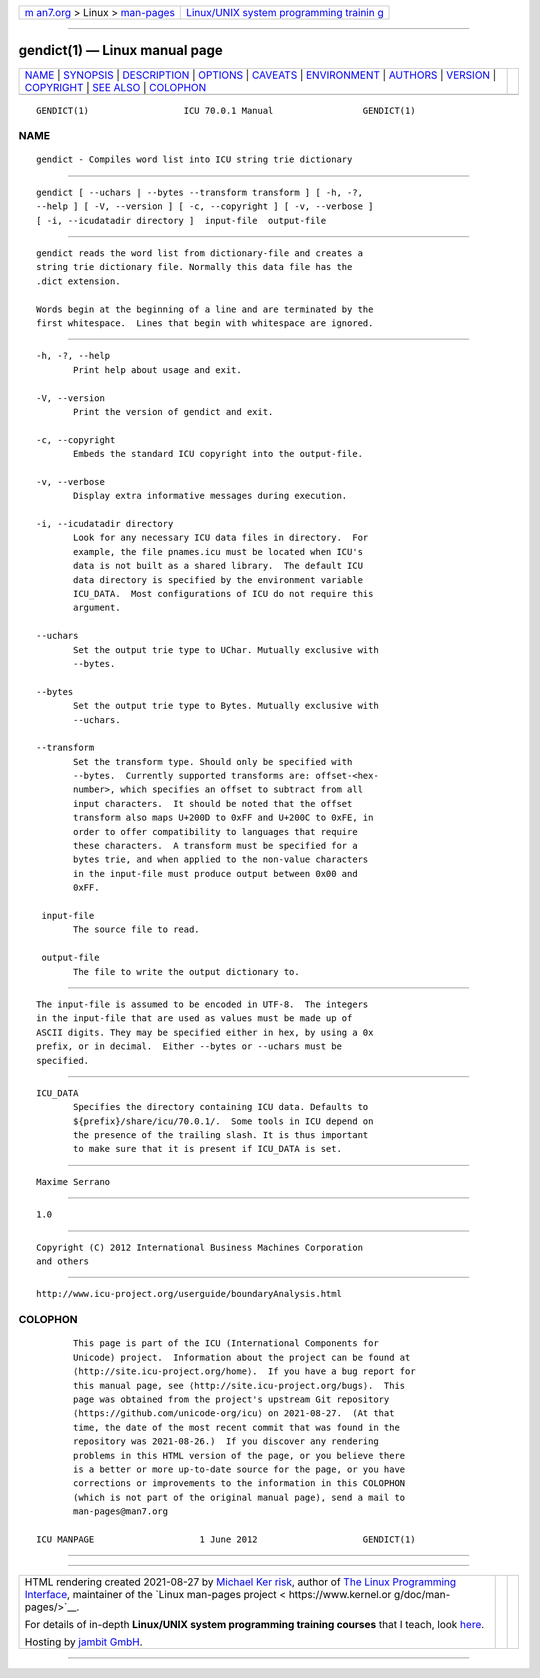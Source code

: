 .. container:: page-top

.. container:: nav-bar

   +----------------------------------+----------------------------------+
   | `m                               | `Linux/UNIX system programming   |
   | an7.org <../../../index.html>`__ | trainin                          |
   | > Linux >                        | g <http://man7.org/training/>`__ |
   | `man-pages <../index.html>`__    |                                  |
   +----------------------------------+----------------------------------+

--------------

gendict(1) — Linux manual page
==============================

+-----------------------------------+-----------------------------------+
| `NAME <#NAME>`__ \|               |                                   |
| `SYNOPSIS <#SYNOPSIS>`__ \|       |                                   |
| `DESCRIPTION <#DESCRIPTION>`__ \| |                                   |
| `OPTIONS <#OPTIONS>`__ \|         |                                   |
| `CAVEATS <#CAVEATS>`__ \|         |                                   |
| `ENVIRONMENT <#ENVIRONMENT>`__ \| |                                   |
| `AUTHORS <#AUTHORS>`__ \|         |                                   |
| `VERSION <#VERSION>`__ \|         |                                   |
| `COPYRIGHT <#COPYRIGHT>`__ \|     |                                   |
| `SEE ALSO <#SEE_ALSO>`__ \|       |                                   |
| `COLOPHON <#COLOPHON>`__          |                                   |
+-----------------------------------+-----------------------------------+
| .. container:: man-search-box     |                                   |
+-----------------------------------+-----------------------------------+

::

   GENDICT(1)                  ICU 70.0.1 Manual                 GENDICT(1)

NAME
-------------------------------------------------

::

          gendict - Compiles word list into ICU string trie dictionary


---------------------------------------------------------

::

          gendict [ --uchars | --bytes --transform transform ] [ -h, -?,
          --help ] [ -V, --version ] [ -c, --copyright ] [ -v, --verbose ]
          [ -i, --icudatadir directory ]  input-file  output-file


---------------------------------------------------------------

::

          gendict reads the word list from dictionary-file and creates a
          string trie dictionary file. Normally this data file has the
          .dict extension.

          Words begin at the beginning of a line and are terminated by the
          first whitespace.  Lines that begin with whitespace are ignored.


-------------------------------------------------------

::

          -h, -?, --help
                 Print help about usage and exit.

          -V, --version
                 Print the version of gendict and exit.

          -c, --copyright
                 Embeds the standard ICU copyright into the output-file.

          -v, --verbose
                 Display extra informative messages during execution.

          -i, --icudatadir directory
                 Look for any necessary ICU data files in directory.  For
                 example, the file pnames.icu must be located when ICU's
                 data is not built as a shared library.  The default ICU
                 data directory is specified by the environment variable
                 ICU_DATA.  Most configurations of ICU do not require this
                 argument.

          --uchars
                 Set the output trie type to UChar. Mutually exclusive with
                 --bytes.

          --bytes
                 Set the output trie type to Bytes. Mutually exclusive with
                 --uchars.

          --transform
                 Set the transform type. Should only be specified with
                 --bytes.  Currently supported transforms are: offset-<hex-
                 number>, which specifies an offset to subtract from all
                 input characters.  It should be noted that the offset
                 transform also maps U+200D to 0xFF and U+200C to 0xFE, in
                 order to offer compatibility to languages that require
                 these characters.  A transform must be specified for a
                 bytes trie, and when applied to the non-value characters
                 in the input-file must produce output between 0x00 and
                 0xFF.

           input-file
                 The source file to read.

           output-file
                 The file to write the output dictionary to.


-------------------------------------------------------

::

          The input-file is assumed to be encoded in UTF-8.  The integers
          in the input-file that are used as values must be made up of
          ASCII digits. They may be specified either in hex, by using a 0x
          prefix, or in decimal.  Either --bytes or --uchars must be
          specified.


---------------------------------------------------------------

::

          ICU_DATA
                 Specifies the directory containing ICU data. Defaults to
                 ${prefix}/share/icu/70.0.1/.  Some tools in ICU depend on
                 the presence of the trailing slash. It is thus important
                 to make sure that it is present if ICU_DATA is set.


-------------------------------------------------------

::

          Maxime Serrano


-------------------------------------------------------

::

          1.0


-----------------------------------------------------------

::

          Copyright (C) 2012 International Business Machines Corporation
          and others


---------------------------------------------------------

::

          http://www.icu-project.org/userguide/boundaryAnalysis.html 

COLOPHON
---------------------------------------------------------

::

          This page is part of the ICU (International Components for
          Unicode) project.  Information about the project can be found at
          ⟨http://site.icu-project.org/home⟩.  If you have a bug report for
          this manual page, see ⟨http://site.icu-project.org/bugs⟩.  This
          page was obtained from the project's upstream Git repository
          ⟨https://github.com/unicode-org/icu⟩ on 2021-08-27.  (At that
          time, the date of the most recent commit that was found in the
          repository was 2021-08-26.)  If you discover any rendering
          problems in this HTML version of the page, or you believe there
          is a better or more up-to-date source for the page, or you have
          corrections or improvements to the information in this COLOPHON
          (which is not part of the original manual page), send a mail to
          man-pages@man7.org

   ICU MANPAGE                    1 June 2012                    GENDICT(1)

--------------

--------------

.. container:: footer

   +-----------------------+-----------------------+-----------------------+
   | HTML rendering        |                       | |Cover of TLPI|       |
   | created 2021-08-27 by |                       |                       |
   | `Michael              |                       |                       |
   | Ker                   |                       |                       |
   | risk <https://man7.or |                       |                       |
   | g/mtk/index.html>`__, |                       |                       |
   | author of `The Linux  |                       |                       |
   | Programming           |                       |                       |
   | Interface <https:     |                       |                       |
   | //man7.org/tlpi/>`__, |                       |                       |
   | maintainer of the     |                       |                       |
   | `Linux man-pages      |                       |                       |
   | project <             |                       |                       |
   | https://www.kernel.or |                       |                       |
   | g/doc/man-pages/>`__. |                       |                       |
   |                       |                       |                       |
   | For details of        |                       |                       |
   | in-depth **Linux/UNIX |                       |                       |
   | system programming    |                       |                       |
   | training courses**    |                       |                       |
   | that I teach, look    |                       |                       |
   | `here <https://ma     |                       |                       |
   | n7.org/training/>`__. |                       |                       |
   |                       |                       |                       |
   | Hosting by `jambit    |                       |                       |
   | GmbH                  |                       |                       |
   | <https://www.jambit.c |                       |                       |
   | om/index_en.html>`__. |                       |                       |
   +-----------------------+-----------------------+-----------------------+

--------------

.. container:: statcounter

   |Web Analytics Made Easy - StatCounter|

.. |Cover of TLPI| image:: https://man7.org/tlpi/cover/TLPI-front-cover-vsmall.png
   :target: https://man7.org/tlpi/
.. |Web Analytics Made Easy - StatCounter| image:: https://c.statcounter.com/7422636/0/9b6714ff/1/
   :class: statcounter
   :target: https://statcounter.com/

